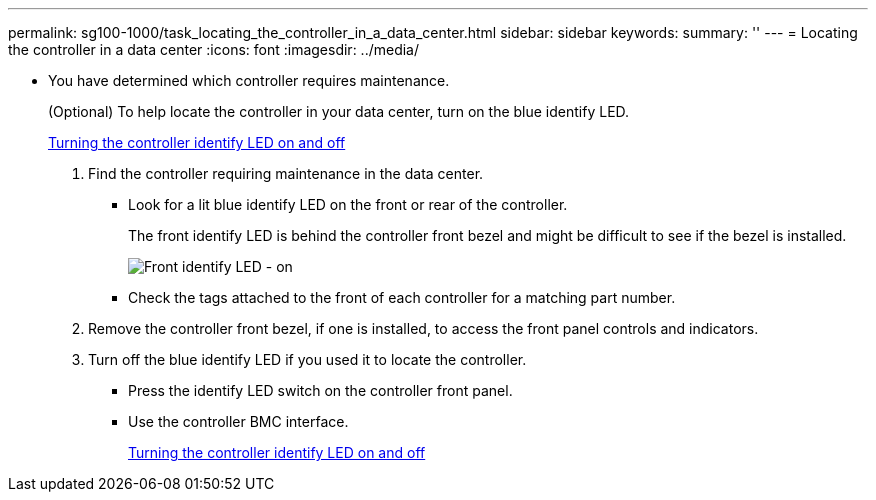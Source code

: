 ---
permalink: sg100-1000/task_locating_the_controller_in_a_data_center.html
sidebar: sidebar
keywords: 
summary: ''
---
= Locating the controller in a data center
:icons: font
:imagesdir: ../media/

[.lead]
* You have determined which controller requires maintenance.
+
(Optional) To help locate the controller in your data center, turn on the blue identify LED.
+
xref:task_turning_the_controller_identify_led_on_and_off.adoc[Turning the controller identify LED on and off]

. Find the controller requiring maintenance in the data center.
 ** Look for a lit blue identify LED on the front or rear of the controller.
+
The front identify LED is behind the controller front bezel and might be difficult to see if the bezel is installed.
+
image::../media/sg6060_front_panel_service_led_on.jpg[Front identify LED - on]

 ** Check the tags attached to the front of each controller for a matching part number.
. Remove the controller front bezel, if one is installed, to access the front panel controls and indicators.
. Turn off the blue identify LED if you used it to locate the controller.
 ** Press the identify LED switch on the controller front panel.
 ** Use the controller BMC interface.
+
xref:task_turning_the_controller_identify_led_on_and_off.adoc[Turning the controller identify LED on and off]
